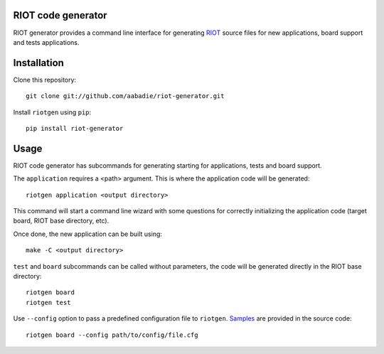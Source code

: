 RIOT code generator
-------------------

RIOT generator provides a command line interface for generating `RIOT
<http://github.com/RIOT-OS/RIOT>`_ source files for new applications, board
support and tests applications.

Installation
------------

Clone this repository::

    git clone git://github.com/aabadie/riot-generator.git

Install ``riotgen`` using ``pip``::

    pip install riot-generator

Usage
-----

RIOT code generator has subcommands for generating starting for applications,
tests and board support.

The ``application`` requires a <path> argument. This is where the application
code will be generated::

    riotgen application <output directory>

This command will start a command line wizard with some questions for
correctly initializing the application code (target board, RIOT base directory,
etc).

Once done, the new application can be built using::

    make -C <output directory>

``test`` and ``board`` subcommands can be called without parameters, the code
will be generated directly in the RIOT base directory::

    riotgen board
    riotgen test

Use ``--config`` option to pass a predefined configuration file to ``riotgen``.
`Samples <https://github.com/aabadie/riot-generator/tree/master/riotgen/samples>`_
are provided in the source code::

    riotgen board --config path/to/config/file.cfg
